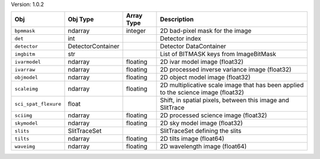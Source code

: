 

Version: 1.0.2

====================  =================  ==========  ==================================================================================
Obj                   Obj Type           Array Type  Description                                                                       
====================  =================  ==========  ==================================================================================
``bpmmask``           ndarray            integer     2D bad-pixel mask for the image                                                   
``det``               int                            Detector index                                                                    
``detector``          DetectorContainer              Detector DataContainer                                                            
``imgbitm``           str                            List of BITMASK keys from ImageBitMask                                            
``ivarmodel``         ndarray            floating    2D ivar model image (float32)                                                     
``ivarraw``           ndarray            floating    2D processed inverse variance image (float32)                                     
``objmodel``          ndarray            floating    2D object model image (float32)                                                   
``scaleimg``          ndarray            floating    2D multiplicative scale image that has been applied to the science image (float32)
``sci_spat_flexure``  float                          Shift, in spatial pixels, between this image and SlitTrace                        
``sciimg``            ndarray            floating    2D processed science image (float32)                                              
``skymodel``          ndarray            floating    2D sky model image (float32)                                                      
``slits``             SlitTraceSet                   SlitTraceSet defining the slits                                                   
``tilts``             ndarray            floating    2D tilts image (float64)                                                          
``waveimg``           ndarray            floating    2D wavelength image (float64)                                                     
====================  =================  ==========  ==================================================================================
